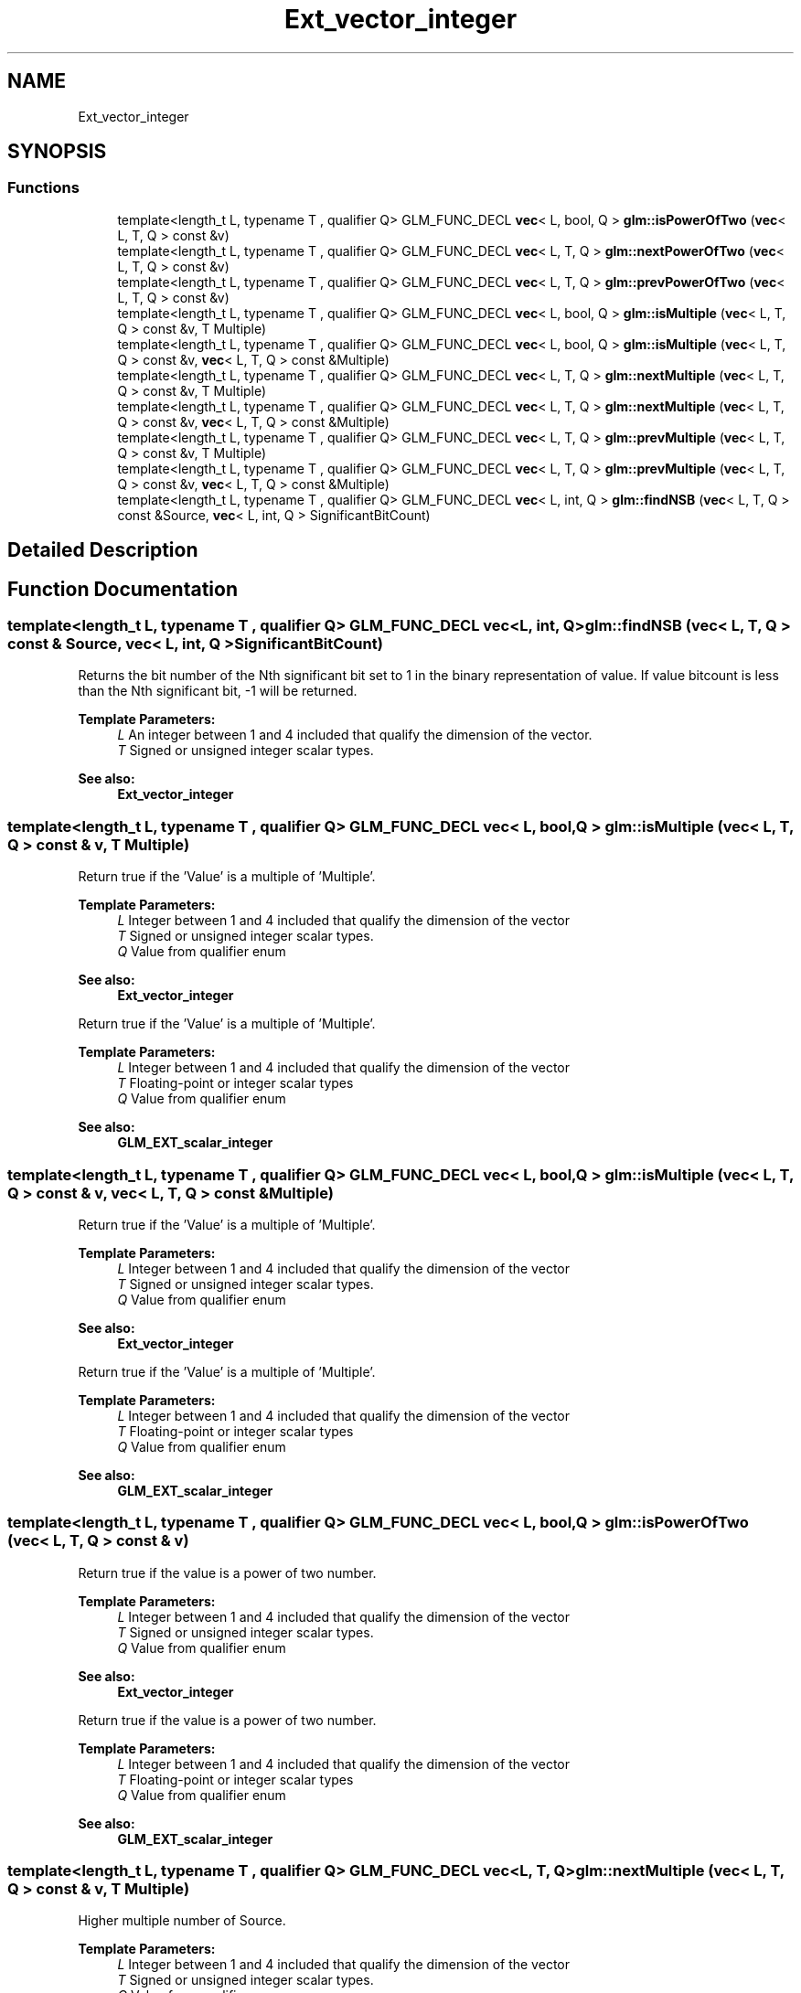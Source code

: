 .TH "Ext_vector_integer" 3 "Sat Jul 20 2019" "Version 0.1" "Typhoon Engine" \" -*- nroff -*-
.ad l
.nh
.SH NAME
Ext_vector_integer
.SH SYNOPSIS
.br
.PP
.SS "Functions"

.in +1c
.ti -1c
.RI "template<length_t L, typename T , qualifier Q> GLM_FUNC_DECL \fBvec\fP< L, bool, Q > \fBglm::isPowerOfTwo\fP (\fBvec\fP< L, T, Q > const &v)"
.br
.ti -1c
.RI "template<length_t L, typename T , qualifier Q> GLM_FUNC_DECL \fBvec\fP< L, T, Q > \fBglm::nextPowerOfTwo\fP (\fBvec\fP< L, T, Q > const &v)"
.br
.ti -1c
.RI "template<length_t L, typename T , qualifier Q> GLM_FUNC_DECL \fBvec\fP< L, T, Q > \fBglm::prevPowerOfTwo\fP (\fBvec\fP< L, T, Q > const &v)"
.br
.ti -1c
.RI "template<length_t L, typename T , qualifier Q> GLM_FUNC_DECL \fBvec\fP< L, bool, Q > \fBglm::isMultiple\fP (\fBvec\fP< L, T, Q > const &v, T Multiple)"
.br
.ti -1c
.RI "template<length_t L, typename T , qualifier Q> GLM_FUNC_DECL \fBvec\fP< L, bool, Q > \fBglm::isMultiple\fP (\fBvec\fP< L, T, Q > const &v, \fBvec\fP< L, T, Q > const &Multiple)"
.br
.ti -1c
.RI "template<length_t L, typename T , qualifier Q> GLM_FUNC_DECL \fBvec\fP< L, T, Q > \fBglm::nextMultiple\fP (\fBvec\fP< L, T, Q > const &v, T Multiple)"
.br
.ti -1c
.RI "template<length_t L, typename T , qualifier Q> GLM_FUNC_DECL \fBvec\fP< L, T, Q > \fBglm::nextMultiple\fP (\fBvec\fP< L, T, Q > const &v, \fBvec\fP< L, T, Q > const &Multiple)"
.br
.ti -1c
.RI "template<length_t L, typename T , qualifier Q> GLM_FUNC_DECL \fBvec\fP< L, T, Q > \fBglm::prevMultiple\fP (\fBvec\fP< L, T, Q > const &v, T Multiple)"
.br
.ti -1c
.RI "template<length_t L, typename T , qualifier Q> GLM_FUNC_DECL \fBvec\fP< L, T, Q > \fBglm::prevMultiple\fP (\fBvec\fP< L, T, Q > const &v, \fBvec\fP< L, T, Q > const &Multiple)"
.br
.ti -1c
.RI "template<length_t L, typename T , qualifier Q> GLM_FUNC_DECL \fBvec\fP< L, int, Q > \fBglm::findNSB\fP (\fBvec\fP< L, T, Q > const &Source, \fBvec\fP< L, int, Q > SignificantBitCount)"
.br
.in -1c
.SH "Detailed Description"
.PP 

.SH "Function Documentation"
.PP 
.SS "template<length_t L, typename T , qualifier Q> GLM_FUNC_DECL \fBvec\fP<L, int, Q> glm::findNSB (\fBvec\fP< L, T, Q > const & Source, \fBvec\fP< L, int, Q > SignificantBitCount)"
Returns the bit number of the Nth significant bit set to 1 in the binary representation of value\&. If value bitcount is less than the Nth significant bit, -1 will be returned\&.
.PP
\fBTemplate Parameters:\fP
.RS 4
\fIL\fP An integer between 1 and 4 included that qualify the dimension of the vector\&. 
.br
\fIT\fP Signed or unsigned integer scalar types\&.
.RE
.PP
\fBSee also:\fP
.RS 4
\fBExt_vector_integer\fP 
.RE
.PP

.SS "template<length_t L, typename T , qualifier Q> GLM_FUNC_DECL \fBvec\fP< L, bool, Q > glm::isMultiple (\fBvec\fP< L, T, Q > const & v, T Multiple)"
Return true if the 'Value' is a multiple of 'Multiple'\&.
.PP
\fBTemplate Parameters:\fP
.RS 4
\fIL\fP Integer between 1 and 4 included that qualify the dimension of the vector 
.br
\fIT\fP Signed or unsigned integer scalar types\&. 
.br
\fIQ\fP Value from qualifier enum
.RE
.PP
\fBSee also:\fP
.RS 4
\fBExt_vector_integer\fP
.RE
.PP
Return true if the 'Value' is a multiple of 'Multiple'\&.
.PP
\fBTemplate Parameters:\fP
.RS 4
\fIL\fP Integer between 1 and 4 included that qualify the dimension of the vector 
.br
\fIT\fP Floating-point or integer scalar types 
.br
\fIQ\fP Value from qualifier enum
.RE
.PP
\fBSee also:\fP
.RS 4
\fBGLM_EXT_scalar_integer\fP 
.RE
.PP

.SS "template<length_t L, typename T , qualifier Q> GLM_FUNC_DECL \fBvec\fP< L, bool, Q > glm::isMultiple (\fBvec\fP< L, T, Q > const & v, \fBvec\fP< L, T, Q > const & Multiple)"
Return true if the 'Value' is a multiple of 'Multiple'\&.
.PP
\fBTemplate Parameters:\fP
.RS 4
\fIL\fP Integer between 1 and 4 included that qualify the dimension of the vector 
.br
\fIT\fP Signed or unsigned integer scalar types\&. 
.br
\fIQ\fP Value from qualifier enum
.RE
.PP
\fBSee also:\fP
.RS 4
\fBExt_vector_integer\fP
.RE
.PP
Return true if the 'Value' is a multiple of 'Multiple'\&.
.PP
\fBTemplate Parameters:\fP
.RS 4
\fIL\fP Integer between 1 and 4 included that qualify the dimension of the vector 
.br
\fIT\fP Floating-point or integer scalar types 
.br
\fIQ\fP Value from qualifier enum
.RE
.PP
\fBSee also:\fP
.RS 4
\fBGLM_EXT_scalar_integer\fP 
.RE
.PP

.SS "template<length_t L, typename T , qualifier Q> GLM_FUNC_DECL \fBvec\fP< L, bool, Q > glm::isPowerOfTwo (\fBvec\fP< L, T, Q > const & v)"
Return true if the value is a power of two number\&.
.PP
\fBTemplate Parameters:\fP
.RS 4
\fIL\fP Integer between 1 and 4 included that qualify the dimension of the vector 
.br
\fIT\fP Signed or unsigned integer scalar types\&. 
.br
\fIQ\fP Value from qualifier enum
.RE
.PP
\fBSee also:\fP
.RS 4
\fBExt_vector_integer\fP
.RE
.PP
Return true if the value is a power of two number\&.
.PP
\fBTemplate Parameters:\fP
.RS 4
\fIL\fP Integer between 1 and 4 included that qualify the dimension of the vector 
.br
\fIT\fP Floating-point or integer scalar types 
.br
\fIQ\fP Value from qualifier enum
.RE
.PP
\fBSee also:\fP
.RS 4
\fBGLM_EXT_scalar_integer\fP 
.RE
.PP

.SS "template<length_t L, typename T , qualifier Q> GLM_FUNC_DECL \fBvec\fP<L, T, Q> glm::nextMultiple (\fBvec\fP< L, T, Q > const & v, T Multiple)"
Higher multiple number of Source\&.
.PP
\fBTemplate Parameters:\fP
.RS 4
\fIL\fP Integer between 1 and 4 included that qualify the dimension of the vector 
.br
\fIT\fP Signed or unsigned integer scalar types\&. 
.br
\fIQ\fP Value from qualifier enum
.RE
.PP
\fBParameters:\fP
.RS 4
\fIv\fP Source values to which is applied the function 
.br
\fIMultiple\fP Must be a null or positive value
.RE
.PP
\fBSee also:\fP
.RS 4
\fBExt_vector_integer\fP 
.RE
.PP

.SS "template<length_t L, typename T , qualifier Q> GLM_FUNC_DECL \fBvec\fP<L, T, Q> glm::nextMultiple (\fBvec\fP< L, T, Q > const & v, \fBvec\fP< L, T, Q > const & Multiple)"
Higher multiple number of Source\&.
.PP
\fBTemplate Parameters:\fP
.RS 4
\fIL\fP Integer between 1 and 4 included that qualify the dimension of the vector 
.br
\fIT\fP Signed or unsigned integer scalar types\&. 
.br
\fIQ\fP Value from qualifier enum
.RE
.PP
\fBParameters:\fP
.RS 4
\fIv\fP Source values to which is applied the function 
.br
\fIMultiple\fP Must be a null or positive value
.RE
.PP
\fBSee also:\fP
.RS 4
\fBExt_vector_integer\fP 
.RE
.PP

.SS "template<length_t L, typename T , qualifier Q> GLM_FUNC_DECL \fBvec\fP<L, T, Q> glm::nextPowerOfTwo (\fBvec\fP< L, T, Q > const & v)"
Return the power of two number which value is just higher the input value, round up to a power of two\&.
.PP
\fBTemplate Parameters:\fP
.RS 4
\fIL\fP Integer between 1 and 4 included that qualify the dimension of the vector 
.br
\fIT\fP Signed or unsigned integer scalar types\&. 
.br
\fIQ\fP Value from qualifier enum
.RE
.PP
\fBSee also:\fP
.RS 4
\fBExt_vector_integer\fP 
.RE
.PP

.SS "template<length_t L, typename T , qualifier Q> GLM_FUNC_DECL \fBvec\fP<L, T, Q> glm::prevMultiple (\fBvec\fP< L, T, Q > const & v, T Multiple)"
Lower multiple number of Source\&.
.PP
\fBTemplate Parameters:\fP
.RS 4
\fIL\fP Integer between 1 and 4 included that qualify the dimension of the vector 
.br
\fIT\fP Signed or unsigned integer scalar types\&. 
.br
\fIQ\fP Value from qualifier enum
.RE
.PP
\fBParameters:\fP
.RS 4
\fIv\fP Source values to which is applied the function 
.br
\fIMultiple\fP Must be a null or positive value
.RE
.PP
\fBSee also:\fP
.RS 4
\fBExt_vector_integer\fP 
.RE
.PP

.SS "template<length_t L, typename T , qualifier Q> GLM_FUNC_DECL \fBvec\fP<L, T, Q> glm::prevMultiple (\fBvec\fP< L, T, Q > const & v, \fBvec\fP< L, T, Q > const & Multiple)"
Lower multiple number of Source\&.
.PP
\fBTemplate Parameters:\fP
.RS 4
\fIL\fP Integer between 1 and 4 included that qualify the dimension of the vector 
.br
\fIT\fP Signed or unsigned integer scalar types\&. 
.br
\fIQ\fP Value from qualifier enum
.RE
.PP
\fBParameters:\fP
.RS 4
\fIv\fP Source values to which is applied the function 
.br
\fIMultiple\fP Must be a null or positive value
.RE
.PP
\fBSee also:\fP
.RS 4
\fBExt_vector_integer\fP 
.RE
.PP

.SS "template<length_t L, typename T , qualifier Q> GLM_FUNC_DECL \fBvec\fP<L, T, Q> glm::prevPowerOfTwo (\fBvec\fP< L, T, Q > const & v)"
Return the power of two number which value is just lower the input value, round down to a power of two\&.
.PP
\fBTemplate Parameters:\fP
.RS 4
\fIL\fP Integer between 1 and 4 included that qualify the dimension of the vector 
.br
\fIT\fP Signed or unsigned integer scalar types\&. 
.br
\fIQ\fP Value from qualifier enum
.RE
.PP
\fBSee also:\fP
.RS 4
\fBExt_vector_integer\fP 
.RE
.PP

.SH "Author"
.PP 
Generated automatically by Doxygen for Typhoon Engine from the source code\&.
